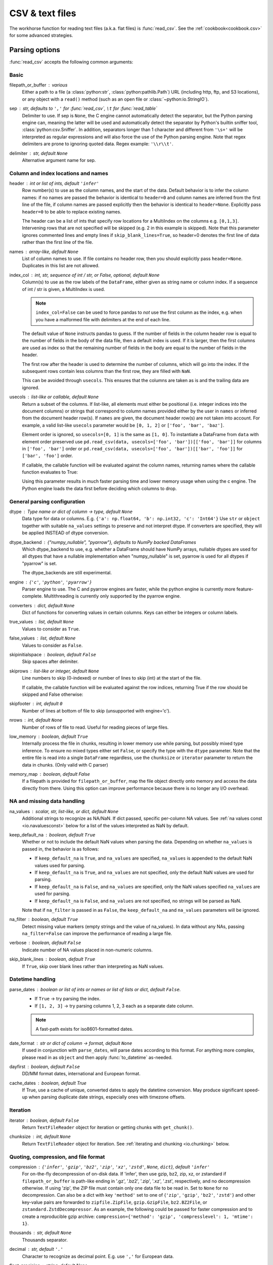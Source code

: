 .. _io.read_csv_table:

================
CSV & text files
================

The workhorse function for reading text files (a.k.a. flat files) is
:func:`read_csv`. See the :ref:`cookbook<cookbook.csv>` for some advanced strategies.

Parsing options
'''''''''''''''

:func:`read_csv` accepts the following common arguments:

Basic
+++++

filepath_or_buffer : various
  Either a path to a file (a :class:`python:str`, :class:`python:pathlib.Path`)
  URL (including http, ftp, and S3
  locations), or any object with a ``read()`` method (such as an open file or
  :class:`~python:io.StringIO`).
sep : str, defaults to ``','`` for :func:`read_csv`, ``\t`` for :func:`read_table`
  Delimiter to use. If sep is ``None``, the C engine cannot automatically detect
  the separator, but the Python parsing engine can, meaning the latter will be
  used and automatically detect the separator by Python's builtin sniffer tool,
  :class:`python:csv.Sniffer`. In addition, separators longer than 1 character and
  different from ``'\s+'`` will be interpreted as regular expressions and
  will also force the use of the Python parsing engine. Note that regex
  delimiters are prone to ignoring quoted data. Regex example: ``'\\r\\t'``.
delimiter : str, default ``None``
  Alternative argument name for sep.

Column and index locations and names
++++++++++++++++++++++++++++++++++++

header : int or list of ints, default ``'infer'``
  Row number(s) to use as the column names, and the start of the
  data. Default behavior is to infer the column names: if no names are
  passed the behavior is identical to ``header=0`` and column names
  are inferred from the first line of the file, if column names are
  passed explicitly then the behavior is identical to
  ``header=None``. Explicitly pass ``header=0`` to be able to replace
  existing names.

  The header can be a list of ints that specify row locations
  for a MultiIndex on the columns e.g. ``[0,1,3]``. Intervening rows
  that are not specified will be skipped (e.g. 2 in this example is
  skipped). Note that this parameter ignores commented lines and empty
  lines if ``skip_blank_lines=True``, so header=0 denotes the first
  line of data rather than the first line of the file.
names : array-like, default ``None``
  List of column names to use. If file contains no header row, then you should
  explicitly pass ``header=None``. Duplicates in this list are not allowed.
index_col : int, str, sequence of int / str, or False, optional, default ``None``
  Column(s) to use as the row labels of the ``DataFrame``, either given as
  string name or column index. If a sequence of int / str is given, a
  MultiIndex is used.

  .. note::
     ``index_col=False`` can be used to force pandas to *not* use the first
     column as the index, e.g. when you have a malformed file with delimiters at
     the end of each line.

  The default value of ``None`` instructs pandas to guess. If the number of
  fields in the column header row is equal to the number of fields in the body
  of the data file, then a default index is used.  If it is larger, then
  the first columns are used as index so that the remaining number of fields in
  the body are equal to the number of fields in the header.

  The first row after the header is used to determine the number of columns,
  which will go into the index. If the subsequent rows contain less columns
  than the first row, they are filled with ``NaN``.

  This can be avoided through ``usecols``. This ensures that the columns are
  taken as is and the trailing data are ignored.
usecols : list-like or callable, default ``None``
  Return a subset of the columns. If list-like, all elements must either
  be positional (i.e. integer indices into the document columns) or strings
  that correspond to column names provided either by the user in ``names`` or
  inferred from the document header row(s). If ``names`` are given, the document
  header row(s) are not taken into account. For example, a valid list-like
  ``usecols`` parameter would be ``[0, 1, 2]`` or ``['foo', 'bar', 'baz']``.

  Element order is ignored, so ``usecols=[0, 1]`` is the same as ``[1, 0]``. To
  instantiate a DataFrame from ``data`` with element order preserved use
  ``pd.read_csv(data, usecols=['foo', 'bar'])[['foo', 'bar']]`` for columns
  in ``['foo', 'bar']`` order or
  ``pd.read_csv(data, usecols=['foo', 'bar'])[['bar', 'foo']]`` for
  ``['bar', 'foo']`` order.

  If callable, the callable function will be evaluated against the column names,
  returning names where the callable function evaluates to True:

  .. ipython:: python

     import pandas as pd
     from io import StringIO

     data = "col1,col2,col3\na,b,1\na,b,2\nc,d,3"
     pd.read_csv(StringIO(data))
     pd.read_csv(StringIO(data), usecols=lambda x: x.upper() in ["COL1", "COL3"])

  Using this parameter results in much faster parsing time and lower memory usage
  when using the c engine. The Python engine loads the data first before deciding
  which columns to drop.

General parsing configuration
+++++++++++++++++++++++++++++

dtype : Type name or dict of column -> type, default ``None``
  Data type for data or columns. E.g. ``{'a': np.float64, 'b': np.int32, 'c': 'Int64'}``
  Use ``str`` or ``object`` together with suitable ``na_values`` settings to preserve
  and not interpret dtype. If converters are specified, they will be applied INSTEAD
  of dtype conversion.

  .. versionadded:: 1.5.0

     Support for defaultdict was added. Specify a defaultdict as input where
     the default determines the dtype of the columns which are not explicitly
     listed.

dtype_backend : {"numpy_nullable", "pyarrow"}, defaults to NumPy backed DataFrames
  Which dtype_backend to use, e.g. whether a DataFrame should have NumPy
  arrays, nullable dtypes are used for all dtypes that have a nullable
  implementation when "numpy_nullable" is set, pyarrow is used for all
  dtypes if "pyarrow" is set.

  The dtype_backends are still experimental.

  .. versionadded:: 2.0

engine : {``'c'``, ``'python'``, ``'pyarrow'``}
  Parser engine to use. The C and pyarrow engines are faster, while the python engine
  is currently more feature-complete. Multithreading is currently only supported by
  the pyarrow engine.

  .. versionadded:: 1.4.0

     The "pyarrow" engine was added as an *experimental* engine, and some features
     are unsupported, or may not work correctly, with this engine.
converters : dict, default ``None``
  Dict of functions for converting values in certain columns. Keys can either be
  integers or column labels.
true_values : list, default ``None``
  Values to consider as ``True``.
false_values : list, default ``None``
  Values to consider as ``False``.
skipinitialspace : boolean, default ``False``
  Skip spaces after delimiter.
skiprows : list-like or integer, default ``None``
  Line numbers to skip (0-indexed) or number of lines to skip (int) at the start
  of the file.

  If callable, the callable function will be evaluated against the row
  indices, returning True if the row should be skipped and False otherwise:

  .. ipython:: python

     from io import StringIO

     data = "col1,col2,col3\na,b,1\na,b,2\nc,d,3"
     pd.read_csv(StringIO(data))
     pd.read_csv(StringIO(data), skiprows=lambda x: x % 2 != 0)

skipfooter : int, default ``0``
  Number of lines at bottom of file to skip (unsupported with engine='c').

nrows : int, default ``None``
  Number of rows of file to read. Useful for reading pieces of large files.
low_memory : boolean, default ``True``
  Internally process the file in chunks, resulting in lower memory use
  while parsing, but possibly mixed type inference.  To ensure no mixed
  types either set ``False``, or specify the type with the ``dtype`` parameter.
  Note that the entire file is read into a single ``DataFrame`` regardless,
  use the ``chunksize`` or ``iterator`` parameter to return the data in chunks.
  (Only valid with C parser)
memory_map : boolean, default False
  If a filepath is provided for ``filepath_or_buffer``, map the file object
  directly onto memory and access the data directly from there. Using this
  option can improve performance because there is no longer any I/O overhead.

NA and missing data handling
++++++++++++++++++++++++++++

na_values : scalar, str, list-like, or dict, default ``None``
  Additional strings to recognize as NA/NaN. If dict passed, specific per-column
  NA values. See :ref:`na values const <io.navaluesconst>` below
  for a list of the values interpreted as NaN by default.

keep_default_na : boolean, default ``True``
  Whether or not to include the default NaN values when parsing the data.
  Depending on whether ``na_values`` is passed in, the behavior is as follows:

  * If ``keep_default_na`` is ``True``, and ``na_values`` are specified, ``na_values``
    is appended to the default NaN values used for parsing.
  * If ``keep_default_na`` is ``True``, and ``na_values`` are not specified, only
    the default NaN values are used for parsing.
  * If ``keep_default_na`` is ``False``, and ``na_values`` are specified, only
    the NaN values specified ``na_values`` are used for parsing.
  * If ``keep_default_na`` is ``False``, and ``na_values`` are not specified, no
    strings will be parsed as NaN.

  Note that if ``na_filter`` is passed in as ``False``, the ``keep_default_na`` and
  ``na_values`` parameters will be ignored.
na_filter : boolean, default ``True``
  Detect missing value markers (empty strings and the value of na_values). In
  data without any NAs, passing ``na_filter=False`` can improve the performance
  of reading a large file.
verbose : boolean, default ``False``
  Indicate number of NA values placed in non-numeric columns.
skip_blank_lines : boolean, default ``True``
  If ``True``, skip over blank lines rather than interpreting as NaN values.

.. _io.read_csv_table.datetime:

Datetime handling
+++++++++++++++++

parse_dates : boolean or list of ints or names or list of lists or dict, default ``False``.
  * If ``True`` -> try parsing the index.
  * If ``[1, 2, 3]`` ->  try parsing columns 1, 2, 3 each as a separate date
    column.

  .. note::
     A fast-path exists for iso8601-formatted dates.
date_format : str or dict of column -> format, default ``None``
   If used in conjunction with ``parse_dates``, will parse dates according to this
   format. For anything more complex,
   please read in as ``object`` and then apply :func:`to_datetime` as-needed.

   .. versionadded:: 2.0.0
dayfirst : boolean, default ``False``
  DD/MM format dates, international and European format.
cache_dates : boolean, default True
  If True, use a cache of unique, converted dates to apply the datetime
  conversion. May produce significant speed-up when parsing duplicate
  date strings, especially ones with timezone offsets.

Iteration
+++++++++

iterator : boolean, default ``False``
  Return ``TextFileReader`` object for iteration or getting chunks with
  ``get_chunk()``.
chunksize : int, default ``None``
  Return ``TextFileReader`` object for iteration. See :ref:`iterating and chunking
  <io.chunking>` below.

Quoting, compression, and file format
+++++++++++++++++++++++++++++++++++++

compression : {``'infer'``, ``'gzip'``, ``'bz2'``, ``'zip'``, ``'xz'``, ``'zstd'``, ``None``, ``dict``}, default ``'infer'``
  For on-the-fly decompression of on-disk data. If 'infer', then use gzip,
  bz2, zip, xz, or zstandard if ``filepath_or_buffer`` is path-like ending in '.gz', '.bz2',
  '.zip', '.xz', '.zst', respectively, and no decompression otherwise. If using 'zip',
  the ZIP file must contain only one data file to be read in.
  Set to ``None`` for no decompression. Can also be a dict with key ``'method'``
  set to one of {``'zip'``, ``'gzip'``, ``'bz2'``, ``'zstd'``} and other key-value pairs are
  forwarded to ``zipfile.ZipFile``, ``gzip.GzipFile``, ``bz2.BZ2File``, or ``zstandard.ZstdDecompressor``.
  As an example, the following could be passed for faster compression and to
  create a reproducible gzip archive:
  ``compression={'method': 'gzip', 'compresslevel': 1, 'mtime': 1}``.

  .. versionchanged:: 1.2.0 Previous versions forwarded dict entries for 'gzip' to ``gzip.open``.
thousands : str, default ``None``
  Thousands separator.
decimal : str, default ``'.'``
  Character to recognize as decimal point. E.g. use ``','`` for European data.
float_precision : string, default None
  Specifies which converter the C engine should use for floating-point values.
  The options are ``None`` for the ordinary converter, ``high`` for the
  high-precision converter, and ``round_trip`` for the round-trip converter.
lineterminator : str (length 1), default ``None``
  Character to break file into lines. Only valid with C parser.
quotechar : str (length 1)
  The character used to denote the start and end of a quoted item. Quoted items
  can include the delimiter and it will be ignored.
quoting : int or ``csv.QUOTE_*`` instance, default ``0``
  Control field quoting behavior per ``csv.QUOTE_*`` constants. Use one of
  ``QUOTE_MINIMAL`` (0), ``QUOTE_ALL`` (1), ``QUOTE_NONNUMERIC`` (2) or
  ``QUOTE_NONE`` (3).
doublequote : boolean, default ``True``
   When ``quotechar`` is specified and ``quoting`` is not ``QUOTE_NONE``,
   indicate whether or not to interpret two consecutive ``quotechar`` elements
   **inside** a field as a single ``quotechar`` element.
escapechar : str (length 1), default ``None``
  One-character string used to escape delimiter when quoting is ``QUOTE_NONE``.
comment : str, default ``None``
  Indicates remainder of line should not be parsed. If found at the beginning of
  a line, the line will be ignored altogether. This parameter must be a single
  character. Like empty lines (as long as ``skip_blank_lines=True``), fully
  commented lines are ignored by the parameter ``header`` but not by ``skiprows``.
  For example, if ``comment='#'``, parsing '#empty\\na,b,c\\n1,2,3' with
  ``header=0`` will result in 'a,b,c' being treated as the header.
encoding : str, default ``None``
  Encoding to use for UTF when reading/writing (e.g. ``'utf-8'``). `List of
  Python standard encodings
  <https://docs.python.org/3/library/codecs.html#standard-encodings>`_.
dialect : str or :class:`python:csv.Dialect` instance, default ``None``
  If provided, this parameter will override values (default or not) for the
  following parameters: ``delimiter``, ``doublequote``, ``escapechar``,
  ``skipinitialspace``, ``quotechar``, and ``quoting``. If it is necessary to
  override values, a ParserWarning will be issued. See :class:`python:csv.Dialect`
  documentation for more details.

Error handling
++++++++++++++

on_bad_lines : {{'error', 'warn', 'skip'}}, default 'error'
    Specifies what to do upon encountering a bad line (a line with too many fields).
    Allowed values are :

    - 'error', raise an ParserError when a bad line is encountered.
    - 'warn', print a warning when a bad line is encountered and skip that line.
    - 'skip', skip bad lines without raising or warning when they are encountered.

    .. versionadded:: 1.3.0

.. _io.dtypes:

Specifying column data types
''''''''''''''''''''''''''''

You can indicate the data type for the whole ``DataFrame`` or individual
columns:

.. ipython:: python

    import numpy as np
    from io import StringIO

    data = "a,b,c,d\n1,2,3,4\n5,6,7,8\n9,10,11"
    print(data)

    df = pd.read_csv(StringIO(data), dtype=object)
    df
    df["a"][0]
    df = pd.read_csv(StringIO(data), dtype={"b": object, "c": np.float64, "d": "Int64"})
    df.dtypes

Fortunately, pandas offers more than one way to ensure that your column(s)
contain only one ``dtype``. If you're unfamiliar with these concepts, you can
see :ref:`here<basics.dtypes>` to learn more about dtypes, and
:ref:`here<basics.object_conversion>` to learn more about ``object`` conversion in
pandas.


For instance, you can use the ``converters`` argument
of :func:`~pandas.read_csv`:

.. ipython:: python

    from io import StringIO

    data = "col_1\n1\n2\n'A'\n4.22"
    df = pd.read_csv(StringIO(data), converters={"col_1": str})
    df
    df["col_1"].apply(type).value_counts()

Or you can use the :func:`~pandas.to_numeric` function to coerce the
dtypes after reading in the data,

.. ipython:: python

    from io import StringIO

    df2 = pd.read_csv(StringIO(data))
    df2["col_1"] = pd.to_numeric(df2["col_1"], errors="coerce")
    df2
    df2["col_1"].apply(type).value_counts()

which will convert all valid parsing to floats, leaving the invalid parsing
as ``NaN``.

Ultimately, how you deal with reading in columns containing mixed dtypes
depends on your specific needs. In the case above, if you wanted to ``NaN`` out
the data anomalies, then :func:`~pandas.to_numeric` is probably your best option.
However, if you wanted for all the data to be coerced, no matter the type, then
using the ``converters`` argument of :func:`~pandas.read_csv` would certainly be
worth trying.

.. note::
   In some cases, reading in abnormal data with columns containing mixed dtypes
   will result in an inconsistent dataset. If you rely on pandas to infer the
   dtypes of your columns, the parsing engine will go and infer the dtypes for
   different chunks of the data, rather than the whole dataset at once. Consequently,
   you can end up with column(s) with mixed dtypes. For example,

   .. ipython:: python
        :okwarning:

        col_1 = list(range(500000)) + ["a", "b"] + list(range(500000))
        df = pd.DataFrame({"col_1": col_1})
        df.to_csv("foo.csv")
        mixed_df = pd.read_csv("foo.csv")
        mixed_df["col_1"].apply(type).value_counts()
        mixed_df["col_1"].dtype

   will result with ``mixed_df`` containing an ``int`` dtype for certain chunks
   of the column, and ``str`` for others due to the mixed dtypes from the
   data that was read in. It is important to note that the overall column will be
   marked with a ``dtype`` of ``object``, which is used for columns with mixed dtypes.

.. ipython:: python
   :suppress:

   import os

   os.remove("foo.csv")

Setting ``dtype_backend="numpy_nullable"`` will result in nullable dtypes for every column.

.. ipython:: python

   from io import StringIO

   data = """a,b,c,d,e,f,g,h,i,j
   1,2.5,True,a,,,,,12-31-2019,
   3,4.5,False,b,6,7.5,True,a,12-31-2019,
   """

   df = pd.read_csv(StringIO(data), dtype_backend="numpy_nullable", parse_dates=["i"])
   df
   df.dtypes

.. _io.categorical:

Specifying categorical dtype
''''''''''''''''''''''''''''

``Categorical`` columns can be parsed directly by specifying ``dtype='category'`` or
``dtype=CategoricalDtype(categories, ordered)``.

.. ipython:: python

   from io import StringIO

   data = "col1,col2,col3\na,b,1\na,b,2\nc,d,3"

   pd.read_csv(StringIO(data))
   pd.read_csv(StringIO(data)).dtypes
   pd.read_csv(StringIO(data), dtype="category").dtypes

Individual columns can be parsed as a ``Categorical`` using a dict
specification:

.. ipython:: python

   from io import StringIO

   pd.read_csv(StringIO(data), dtype={"col1": "category"}).dtypes

Specifying ``dtype='category'`` will result in an unordered ``Categorical``
whose ``categories`` are the unique values observed in the data. For more
control on the categories and order, create a
:class:`~pandas.api.types.CategoricalDtype` ahead of time, and pass that for
that column's ``dtype``.

.. ipython:: python

   from pandas.api.types import CategoricalDtype
   from io import StringIO

   dtype = CategoricalDtype(["d", "c", "b", "a"], ordered=True)
   pd.read_csv(StringIO(data), dtype={"col1": dtype}).dtypes

When using ``dtype=CategoricalDtype``, "unexpected" values outside of
``dtype.categories`` are treated as missing values.

.. ipython:: python

   from io import StringIO

   dtype = CategoricalDtype(["a", "b", "d"])  # No 'c'
   pd.read_csv(StringIO(data), dtype={"col1": dtype}).col1

This matches the behavior of :meth:`Categorical.set_categories`.

.. note::

   With ``dtype='category'``, the resulting categories will always be parsed
   as strings (object dtype). If the categories are numeric they can be
   converted using the :func:`to_numeric` function, or as appropriate, another
   converter such as :func:`to_datetime`.

   When ``dtype`` is a ``CategoricalDtype`` with homogeneous ``categories`` (
   all numeric, all datetimes, etc.), the conversion is done automatically.

   .. ipython:: python

      from io import StringIO

      df = pd.read_csv(StringIO(data), dtype="category")
      df.dtypes
      df["col3"]
      new_categories = pd.to_numeric(df["col3"].cat.categories)
      df["col3"] = df["col3"].cat.rename_categories(new_categories)
      df["col3"]


Naming and using columns
''''''''''''''''''''''''

.. _io.headers:

Handling column names
+++++++++++++++++++++

A file may or may not have a header row. pandas assumes the first row should be
used as the column names:

.. ipython:: python

    from io import StringIO

    data = "a,b,c\n1,2,3\n4,5,6\n7,8,9"
    print(data)
    pd.read_csv(StringIO(data))

By specifying the ``names`` argument in conjunction with ``header`` you can
indicate other names to use and whether or not to throw away the header row (if
any):

.. ipython:: python

    from io import StringIO

    print(data)
    pd.read_csv(StringIO(data), names=["foo", "bar", "baz"], header=0)
    pd.read_csv(StringIO(data), names=["foo", "bar", "baz"], header=None)

If the header is in a row other than the first, pass the row number to
``header``. This will skip the preceding rows:

.. ipython:: python

    from io import StringIO

    data = "skip this skip it\na,b,c\n1,2,3\n4,5,6\n7,8,9"
    pd.read_csv(StringIO(data), header=1)

.. note::

  Default behavior is to infer the column names: if no names are
  passed the behavior is identical to ``header=0`` and column names
  are inferred from the first non-blank line of the file, if column
  names are passed explicitly then the behavior is identical to
  ``header=None``.

.. _io.dupe_names:

Duplicate names parsing
'''''''''''''''''''''''

If the file or header contains duplicate names, pandas will by default
distinguish between them so as to prevent overwriting data:

.. ipython:: python

   from io import StringIO

   data = "a,b,a\n0,1,2\n3,4,5"
   pd.read_csv(StringIO(data))

There is no more duplicate data because duplicate columns 'X', ..., 'X' become
'X', 'X.1', ..., 'X.N'.

.. _io.usecols:

Filtering columns (``usecols``)
+++++++++++++++++++++++++++++++

The ``usecols`` argument allows you to select any subset of the columns in a
file, either using the column names, position numbers or a callable:

.. ipython:: python

    from io import StringIO

    data = "a,b,c,d\n1,2,3,foo\n4,5,6,bar\n7,8,9,baz"
    pd.read_csv(StringIO(data))
    pd.read_csv(StringIO(data), usecols=["b", "d"])
    pd.read_csv(StringIO(data), usecols=[0, 2, 3])
    pd.read_csv(StringIO(data), usecols=lambda x: x.upper() in ["A", "C"])

The ``usecols`` argument can also be used to specify which columns not to
use in the final result:

.. ipython:: python

   from io import StringIO

   pd.read_csv(StringIO(data), usecols=lambda x: x not in ["a", "c"])

In this case, the callable is specifying that we exclude the "a" and "c"
columns from the output.

Comments and empty lines
''''''''''''''''''''''''

.. _io.skiplines:

Ignoring line comments and empty lines
++++++++++++++++++++++++++++++++++++++

If the ``comment`` parameter is specified, then completely commented lines will
be ignored. By default, completely blank lines will be ignored as well.

.. ipython:: python

   from io import StringIO

   data = "\na,b,c\n  \n# commented line\n1,2,3\n\n4,5,6"
   print(data)
   pd.read_csv(StringIO(data), comment="#")

If ``skip_blank_lines=False``, then ``read_csv`` will not ignore blank lines:

.. ipython:: python

   from io import StringIO

   data = "a,b,c\n\n1,2,3\n\n\n4,5,6"
   pd.read_csv(StringIO(data), skip_blank_lines=False)

.. warning::

   The presence of ignored lines might create ambiguities involving line numbers;
   the parameter ``header`` uses row numbers (ignoring commented/empty
   lines), while ``skiprows`` uses line numbers (including commented/empty lines):

   .. ipython:: python

      from io import StringIO

      data = "#comment\na,b,c\nA,B,C\n1,2,3"
      pd.read_csv(StringIO(data), comment="#", header=1)
      data = "A,B,C\n#comment\na,b,c\n1,2,3"
      pd.read_csv(StringIO(data), comment="#", skiprows=2)

   If both ``header`` and ``skiprows`` are specified, ``header`` will be
   relative to the end of ``skiprows``. For example:

.. ipython:: python

   from io import StringIO

   data = (
       "# empty\n"
       "# second empty line\n"
       "# third emptyline\n"
       "X,Y,Z\n"
       "1,2,3\n"
       "A,B,C\n"
       "1,2.,4.\n"
       "5.,NaN,10.0\n"
   )
   print(data)
   pd.read_csv(StringIO(data), comment="#", skiprows=4, header=1)

.. _io.comments:

Comments
++++++++

Sometimes comments or meta data may be included in a file:

.. ipython:: python

   data = (
       "ID,level,category\n"
       "Patient1,123000,x # really unpleasant\n"
       "Patient2,23000,y # wouldn't take his medicine\n"
       "Patient3,1234018,z # awesome"
   )
   with open("tmp.csv", "w") as fh:
       fh.write(data)

   print(open("tmp.csv").read())

By default, the parser includes the comments in the output:

.. ipython:: python

   df = pd.read_csv("tmp.csv")
   df

We can suppress the comments using the ``comment`` keyword:

.. ipython:: python

   df = pd.read_csv("tmp.csv", comment="#")
   df

.. ipython:: python
   :suppress:

   os.remove("tmp.csv")

.. _io.unicode:

Dealing with Unicode data
'''''''''''''''''''''''''

The ``encoding`` argument should be used for encoded unicode data, which will
result in byte strings being decoded to unicode in the result:

.. ipython:: python

   from io import BytesIO

   data = b"word,length\n" b"Tr\xc3\xa4umen,7\n" b"Gr\xc3\xbc\xc3\x9fe,5"
   data = data.decode("utf8").encode("latin-1")
   df = pd.read_csv(BytesIO(data), encoding="latin-1")
   df
   df["word"][1]

Some formats which encode all characters as multiple bytes, like UTF-16, won't
parse correctly at all without specifying the encoding. `Full list of Python
standard encodings
<https://docs.python.org/3/library/codecs.html#standard-encodings>`_.

.. _io.index_col:

Index columns and trailing delimiters
'''''''''''''''''''''''''''''''''''''

If a file has one more column of data than the number of column names, the
first column will be used as the ``DataFrame``'s row names:

.. ipython:: python

    from io import StringIO

    data = "a,b,c\n4,apple,bat,5.7\n8,orange,cow,10"
    pd.read_csv(StringIO(data))

.. ipython:: python

    from io import StringIO

    data = "index,a,b,c\n4,apple,bat,5.7\n8,orange,cow,10"
    pd.read_csv(StringIO(data), index_col=0)

Ordinarily, you can achieve this behavior using the ``index_col`` option.

There are some exception cases when a file has been prepared with delimiters at
the end of each data line, confusing the parser. To explicitly disable the
index column inference and discard the last column, pass ``index_col=False``:

.. ipython:: python

    from io import StringIO

    data = "a,b,c\n4,apple,bat,\n8,orange,cow,"
    print(data)
    pd.read_csv(StringIO(data))
    pd.read_csv(StringIO(data), index_col=False)

If a subset of data is being parsed using the ``usecols`` option, the
``index_col`` specification is based on that subset, not the original data.

.. ipython:: python

    from io import StringIO

    data = "a,b,c\n4,apple,bat,\n8,orange,cow,"
    print(data)
    pd.read_csv(StringIO(data), usecols=["b", "c"])
    pd.read_csv(StringIO(data), usecols=["b", "c"], index_col=0)

.. _io.parse_dates:

Date Handling
'''''''''''''

Specifying date columns
+++++++++++++++++++++++

To better facilitate working with datetime data, :func:`read_csv`
uses the keyword arguments ``parse_dates`` and ``date_format``
to allow users to specify a variety of columns and date/time formats to turn the
input text data into ``datetime`` objects.

The simplest case is to just pass in ``parse_dates=True``:

.. ipython:: python

   with open("foo.csv", mode="w") as f:
       f.write("date,A,B,C\n20090101,a,1,2\n20090102,b,3,4\n20090103,c,4,5")

   # Use a column as an index, and parse it as dates.
   df = pd.read_csv("foo.csv", index_col=0, parse_dates=True)
   df

   # These are Python datetime objects
   df.index

It is often the case that we may want to store date and time data separately,
or store various date fields separately. the ``parse_dates`` keyword can be
used to specify columns to parse the dates and/or times.


.. note::
   If a column or index contains an unparsable date, the entire column or
   index will be returned unaltered as an object data type. For non-standard
   datetime parsing, use :func:`to_datetime` after ``pd.read_csv``.


.. note::
   read_csv has a fast_path for parsing datetime strings in iso8601 format,
   e.g "2000-01-01T00:01:02+00:00" and similar variations. If you can arrange
   for your data to store datetimes in this format, load times will be
   significantly faster, ~20x has been observed.


Date parsing functions
++++++++++++++++++++++

Finally, the parser allows you to specify a custom ``date_format``.
Performance-wise, you should try these methods of parsing dates in order:

1. If you know the format, use ``date_format``, e.g.:
   ``date_format="%d/%m/%Y"`` or ``date_format={column_name: "%d/%m/%Y"}``.

2. If you different formats for different columns, or want to pass any extra options (such
   as ``utc``) to ``to_datetime``, then you should read in your data as ``object`` dtype, and
   then use ``to_datetime``.


.. _io.csv.mixed_timezones:

Parsing a CSV with mixed timezones
++++++++++++++++++++++++++++++++++

pandas cannot natively represent a column or index with mixed timezones. If your CSV
file contains columns with a mixture of timezones, the default result will be
an object-dtype column with strings, even with ``parse_dates``.
To parse the mixed-timezone values as a datetime column, read in as ``object`` dtype and
then call :func:`to_datetime` with ``utc=True``.


.. ipython:: python

   from io import StringIO

   content = """\
   a
   2000-01-01T00:00:00+05:00
   2000-01-01T00:00:00+06:00"""
   df = pd.read_csv(StringIO(content))
   df["a"] = pd.to_datetime(df["a"], utc=True)
   df["a"]


.. _io.dayfirst:


Inferring datetime format
+++++++++++++++++++++++++

Here are some examples of datetime strings that can be guessed (all
representing December 30th, 2011 at 00:00:00):

* "20111230"
* "2011/12/30"
* "20111230 00:00:00"
* "12/30/2011 00:00:00"
* "30/Dec/2011 00:00:00"
* "30/December/2011 00:00:00"

Note that format inference is sensitive to ``dayfirst``.  With
``dayfirst=True``, it will guess "01/12/2011" to be December 1st. With
``dayfirst=False`` (default) it will guess "01/12/2011" to be January 12th.

If you try to parse a column of date strings, pandas will attempt to guess the format
from the first non-NaN element, and will then parse the rest of the column with that
format. If pandas fails to guess the format (for example if your first string is
``'01 December US/Pacific 2000'``), then a warning will be raised and each
row will be parsed individually by ``dateutil.parser.parse``. The safest
way to parse dates is to explicitly set ``format=``.

.. ipython:: python

   df = pd.read_csv(
       "foo.csv",
       index_col=0,
       parse_dates=True,
   )
   df

In the case that you have mixed datetime formats within the same column, you can
pass  ``format='mixed'``

.. ipython:: python

   from io import StringIO

   data = StringIO("date\n12 Jan 2000\n2000-01-13\n")
   df = pd.read_csv(data)
   df['date'] = pd.to_datetime(df['date'], format='mixed')
   df

or, if your datetime formats are all ISO8601 (possibly not identically-formatted):

.. ipython:: python

   from io import StringIO

   data = StringIO("date\n2020-01-01\n2020-01-01 03:00\n")
   df = pd.read_csv(data)
   df['date'] = pd.to_datetime(df['date'], format='ISO8601')
   df

.. ipython:: python
   :suppress:

   os.remove("foo.csv")

International date formats
++++++++++++++++++++++++++

While US date formats tend to be MM/DD/YYYY, many international formats use
DD/MM/YYYY instead. For convenience, a ``dayfirst`` keyword is provided:

.. ipython:: python

   data = "date,value,cat\n1/6/2000,5,a\n2/6/2000,10,b\n3/6/2000,15,c"
   print(data)
   with open("tmp.csv", "w") as fh:
       fh.write(data)

   pd.read_csv("tmp.csv", parse_dates=[0])
   pd.read_csv("tmp.csv", dayfirst=True, parse_dates=[0])

.. ipython:: python
   :suppress:

   os.remove("tmp.csv")

Writing CSVs to binary file objects
+++++++++++++++++++++++++++++++++++

.. versionadded:: 1.2.0

``df.to_csv(..., mode="wb")`` allows writing a CSV to a file object
opened binary mode. In most cases, it is not necessary to specify
``mode`` as pandas will auto-detect whether the file object is
opened in text or binary mode.

.. ipython:: python

   import io

   data = pd.DataFrame([0, 1, 2])
   buffer = io.BytesIO()
   data.to_csv(buffer, encoding="utf-8", compression="gzip")

.. _io.float_precision:

Specifying method for floating-point conversion
'''''''''''''''''''''''''''''''''''''''''''''''

The parameter ``float_precision`` can be specified in order to use
a specific floating-point converter during parsing with the C engine.
The options are the ordinary converter, the high-precision converter, and
the round-trip converter (which is guaranteed to round-trip values after
writing to a file). For example:

.. ipython:: python

   from io import StringIO

   val = "0.3066101993807095471566981359501369297504425048828125"
   data = "a,b,c\n1,2,{0}".format(val)
   abs(
       pd.read_csv(
           StringIO(data),
           engine="c",
           float_precision=None,
       )["c"][0] - float(val)
   )
   abs(
       pd.read_csv(
           StringIO(data),
           engine="c",
           float_precision="high",
       )["c"][0] - float(val)
   )
   abs(
       pd.read_csv(StringIO(data), engine="c", float_precision="round_trip")["c"][0]
       - float(val)
   )


.. _io.thousands:

Thousand separators
'''''''''''''''''''

For large numbers that have been written with a thousands separator, you can
set the ``thousands`` keyword to a string of length 1 so that integers will be parsed
correctly.

By default, numbers with a thousands separator will be parsed as strings:

.. ipython:: python

   data = (
       "ID|level|category\n"
       "Patient1|123,000|x\n"
       "Patient2|23,000|y\n"
       "Patient3|1,234,018|z"
   )

   with open("tmp.csv", "w") as fh:
       fh.write(data)

   df = pd.read_csv("tmp.csv", sep="|")
   df

   df.level.dtype

The ``thousands`` keyword allows integers to be parsed correctly:

.. ipython:: python

    df = pd.read_csv("tmp.csv", sep="|", thousands=",")
    df

    df.level.dtype

.. ipython:: python
   :suppress:

   os.remove("tmp.csv")

.. _io.na_values:

NA values
'''''''''

To control which values are parsed as missing values (which are signified by
``NaN``), specify a string in ``na_values``. If you specify a list of strings,
then all values in it are considered to be missing values. If you specify a
number (a ``float``, like ``5.0`` or an ``integer`` like ``5``), the
corresponding equivalent values will also imply a missing value (in this case
effectively ``[5.0, 5]`` are recognized as ``NaN``).

To completely override the default values that are recognized as missing, specify ``keep_default_na=False``.

.. _io.navaluesconst:

The default ``NaN`` recognized values are ``['-1.#IND', '1.#QNAN', '1.#IND', '-1.#QNAN', '#N/A N/A', '#N/A', 'N/A',
'n/a', 'NA', '<NA>', '#NA', 'NULL', 'null', 'NaN', '-NaN', 'nan', '-nan', 'None', '']``.

Let us consider some examples:

.. code-block:: python

   pd.read_csv("path_to_file.csv", na_values=[5])

In the example above ``5`` and ``5.0`` will be recognized as ``NaN``, in
addition to the defaults. A string will first be interpreted as a numerical
``5``, then as a ``NaN``.

.. code-block:: python

   pd.read_csv("path_to_file.csv", keep_default_na=False, na_values=[""])

Above, only an empty field will be recognized as ``NaN``.

.. code-block:: python

   pd.read_csv("path_to_file.csv", keep_default_na=False, na_values=["NA", "0"])

Above, both ``NA`` and ``0`` as strings are ``NaN``.

.. code-block:: python

   pd.read_csv("path_to_file.csv", na_values=["Nope"])

The default values, in addition to the string ``"Nope"`` are recognized as
``NaN``.

.. _io.infinity:

Infinity
''''''''

``inf`` like values will be parsed as ``np.inf`` (positive infinity), and ``-inf`` as ``-np.inf`` (negative infinity).
These will ignore the case of the value, meaning ``Inf``, will also be parsed as ``np.inf``.

.. _io.boolean:

Boolean values
''''''''''''''

The common values ``True``, ``False``, ``TRUE``, and ``FALSE`` are all
recognized as boolean. Occasionally you might want to recognize other values
as being boolean. To do this, use the ``true_values`` and ``false_values``
options as follows:

.. ipython:: python

    from io import StringIO

    data = "a,b,c\n1,Yes,2\n3,No,4"
    print(data)
    pd.read_csv(StringIO(data))
    pd.read_csv(StringIO(data), true_values=["Yes"], false_values=["No"])

.. _io.bad_lines:

Handling "bad" lines
''''''''''''''''''''

Some files may have malformed lines with too few fields or too many. Lines with
too few fields will have NA values filled in the trailing fields. Lines with
too many fields will raise an error by default:

.. ipython:: python
    :okexcept:

    from io import StringIO

    data = "a,b,c\n1,2,3\n4,5,6,7\n8,9,10"
    pd.read_csv(StringIO(data))

You can elect to skip bad lines:

.. ipython:: python

    from io import StringIO

    data = "a,b,c\n1,2,3\n4,5,6,7\n8,9,10"
    pd.read_csv(StringIO(data), on_bad_lines="skip")

.. versionadded:: 1.4.0

Or pass a callable function to handle the bad line if ``engine="python"``.
The bad line will be a list of strings that was split by the ``sep``:

.. ipython:: python

    from io import StringIO

    external_list = []
    def bad_lines_func(line):
        external_list.append(line)
        return line[-3:]
    pd.read_csv(StringIO(data), on_bad_lines=bad_lines_func, engine="python")
    external_list

.. note::

   The callable function will handle only a line with too many fields.
   Bad lines caused by other errors will be silently skipped.

   .. ipython:: python

      from io import StringIO

      bad_lines_func = lambda line: print(line)

      data = 'name,type\nname a,a is of type a\nname b,"b\" is of type b"'
      data
      pd.read_csv(StringIO(data), on_bad_lines=bad_lines_func, engine="python")

   The line was not processed in this case, as a "bad line" here is caused by an escape character.

You can also use the ``usecols`` parameter to eliminate extraneous column
data that appear in some lines but not others:

.. ipython:: python
   :okexcept:

   from io import StringIO

   pd.read_csv(StringIO(data), usecols=[0, 1, 2])

In case you want to keep all data including the lines with too many fields, you can
specify a sufficient number of ``names``. This ensures that lines with not enough
fields are filled with ``NaN``.

.. ipython:: python

   from io import StringIO

   pd.read_csv(StringIO(data), names=['a', 'b', 'c', 'd'])

.. _io.dialect:

Dialect
'''''''

The ``dialect`` keyword gives greater flexibility in specifying the file format.
By default it uses the Excel dialect but you can specify either the dialect name
or a :class:`python:csv.Dialect` instance.

Suppose you had data with unenclosed quotes:

.. ipython:: python

   data = "label1,label2,label3\n" 'index1,"a,c,e\n' "index2,b,d,f"
   print(data)

By default, ``read_csv`` uses the Excel dialect and treats the double quote as
the quote character, which causes it to fail when it finds a newline before it
finds the closing double quote.

We can get around this using ``dialect``:

.. ipython:: python
   :okwarning:

   import csv
   from io import StringIO

   dia = csv.excel()
   dia.quoting = csv.QUOTE_NONE
   pd.read_csv(StringIO(data), dialect=dia)

All of the dialect options can be specified separately by keyword arguments:

.. ipython:: python

    from io import StringIO

    data = "a,b,c~1,2,3~4,5,6"
    pd.read_csv(StringIO(data), lineterminator="~")

Another common dialect option is ``skipinitialspace``, to skip any whitespace
after a delimiter:

.. ipython:: python

   from io import StringIO

   data = "a, b, c\n1, 2, 3\n4, 5, 6"
   print(data)
   pd.read_csv(StringIO(data), skipinitialspace=True)

The parsers make every attempt to "do the right thing" and not be fragile. Type
inference is a pretty big deal. If a column can be coerced to integer dtype
without altering the contents, the parser will do so. Any non-numeric
columns will come through as object dtype as with the rest of pandas objects.

.. _io.quoting:

Quoting and Escape Characters
'''''''''''''''''''''''''''''

Quotes (and other escape characters) in embedded fields can be handled in any
number of ways. One way is to use backslashes; to properly parse this data, you
should pass the ``escapechar`` option:

.. ipython:: python

   from io import StringIO

   data = 'a,b\n"hello, \\"Bob\\", nice to see you",5'
   print(data)
   pd.read_csv(StringIO(data), escapechar="\\")

.. _io.fwf_reader:
.. _io.fwf:

Files with fixed width columns
''''''''''''''''''''''''''''''

While :func:`read_csv` reads delimited data, the :func:`read_fwf` function works
with data files that have known and fixed column widths. The function parameters
to ``read_fwf`` are largely the same as ``read_csv`` with two extra parameters, and
a different usage of the ``delimiter`` parameter:

* ``colspecs``: A list of pairs (tuples) giving the extents of the
  fixed-width fields of each line as half-open intervals (i.e.,  [from, to[ ).
  String value 'infer' can be used to instruct the parser to try detecting
  the column specifications from the first 100 rows of the data. Default
  behavior, if not specified, is to infer.
* ``widths``: A list of field widths which can be used instead of 'colspecs'
  if the intervals are contiguous.
* ``delimiter``: Characters to consider as filler characters in the fixed-width file.
  Can be used to specify the filler character of the fields
  if it is not spaces (e.g., '~').

Consider a typical fixed-width data file:

.. ipython:: python

   data1 = (
       "id8141    360.242940   149.910199   11950.7\n"
       "id1594    444.953632   166.985655   11788.4\n"
       "id1849    364.136849   183.628767   11806.2\n"
       "id1230    413.836124   184.375703   11916.8\n"
       "id1948    502.953953   173.237159   12468.3"
   )
   with open("bar.csv", "w") as f:
       f.write(data1)

In order to parse this file into a ``DataFrame``, we simply need to supply the
column specifications to the ``read_fwf`` function along with the file name:

.. ipython:: python

   # Column specifications are a list of half-intervals
   colspecs = [(0, 6), (8, 20), (21, 33), (34, 43)]
   df = pd.read_fwf("bar.csv", colspecs=colspecs, header=None, index_col=0)
   df

Note how the parser automatically picks column names X.<column number> when
``header=None`` argument is specified. Alternatively, you can supply just the
column widths for contiguous columns:

.. ipython:: python

   # Widths are a list of integers
   widths = [6, 14, 13, 10]
   df = pd.read_fwf("bar.csv", widths=widths, header=None)
   df

The parser will take care of extra white spaces around the columns
so it's ok to have extra separation between the columns in the file.

By default, ``read_fwf`` will try to infer the file's ``colspecs`` by using the
first 100 rows of the file. It can do it only in cases when the columns are
aligned and correctly separated by the provided ``delimiter`` (default delimiter
is whitespace).

.. ipython:: python

   df = pd.read_fwf("bar.csv", header=None, index_col=0)
   df

``read_fwf`` supports the ``dtype`` parameter for specifying the types of
parsed columns to be different from the inferred type.

.. ipython:: python

   pd.read_fwf("bar.csv", header=None, index_col=0).dtypes
   pd.read_fwf("bar.csv", header=None, dtype={2: "object"}).dtypes

.. ipython:: python
   :suppress:

   os.remove("bar.csv")


Indexes
'''''''

Files with an "implicit" index column
+++++++++++++++++++++++++++++++++++++

Consider a file with one less entry in the header than the number of data
column:

.. ipython:: python

   data = "A,B,C\n20090101,a,1,2\n20090102,b,3,4\n20090103,c,4,5"
   print(data)
   with open("foo.csv", "w") as f:
       f.write(data)

In this special case, ``read_csv`` assumes that the first column is to be used
as the index of the ``DataFrame``:

.. ipython:: python

   pd.read_csv("foo.csv")

Note that the dates weren't automatically parsed. In that case you would need
to do as before:

.. ipython:: python

   df = pd.read_csv("foo.csv", parse_dates=True)
   df.index

.. ipython:: python
   :suppress:

   os.remove("foo.csv")


Reading an index with a ``MultiIndex``
++++++++++++++++++++++++++++++++++++++

.. _io.csv_multiindex:

Suppose you have data indexed by two columns:

.. ipython:: python

   data = 'year,indiv,zit,xit\n1977,"A",1.2,.6\n1977,"B",1.5,.5'
   print(data)
   with open("mindex_ex.csv", mode="w") as f:
       f.write(data)

The ``index_col`` argument to ``read_csv`` can take a list of
column numbers to turn multiple columns into a ``MultiIndex`` for the index of the
returned object:

.. ipython:: python

   df = pd.read_csv("mindex_ex.csv", index_col=[0, 1])
   df
   df.loc[1977]

.. ipython:: python
   :suppress:

   os.remove("mindex_ex.csv")

.. _io.multi_index_columns:

Reading columns with a ``MultiIndex``
+++++++++++++++++++++++++++++++++++++

By specifying list of row locations for the ``header`` argument, you
can read in a ``MultiIndex`` for the columns. Specifying non-consecutive
rows will skip the intervening rows.

.. ipython:: python

   mi_idx = pd.MultiIndex.from_arrays([[1, 2, 3, 4], list("abcd")], names=list("ab"))
   mi_col = pd.MultiIndex.from_arrays([[1, 2], list("ab")], names=list("cd"))
   df = pd.DataFrame(np.ones((4, 2)), index=mi_idx, columns=mi_col)
   df.to_csv("mi.csv")
   print(open("mi.csv").read())
   pd.read_csv("mi.csv", header=[0, 1, 2, 3], index_col=[0, 1])

``read_csv`` is also able to interpret a more common format
of multi-columns indices.

.. ipython:: python

   data = ",a,a,a,b,c,c\n,q,r,s,t,u,v\none,1,2,3,4,5,6\ntwo,7,8,9,10,11,12"
   print(data)
   with open("mi2.csv", "w") as fh:
       fh.write(data)

   pd.read_csv("mi2.csv", header=[0, 1], index_col=0)

.. note::
   If an ``index_col`` is not specified (e.g. you don't have an index, or wrote it
   with ``df.to_csv(..., index=False)``, then any ``names`` on the columns index will
   be *lost*.

.. ipython:: python
   :suppress:

   os.remove("mi.csv")
   os.remove("mi2.csv")

.. _io.sniff:

Automatically "sniffing" the delimiter
''''''''''''''''''''''''''''''''''''''

``read_csv`` is capable of inferring delimited (not necessarily
comma-separated) files, as pandas uses the :class:`python:csv.Sniffer`
class of the csv module. For this, you have to specify ``sep=None``.

.. ipython:: python

   df = pd.DataFrame(np.random.randn(10, 4))
   df.to_csv("tmp2.csv", sep=":", index=False)
   pd.read_csv("tmp2.csv", sep=None, engine="python")

.. ipython:: python
   :suppress:

   os.remove("tmp2.csv")

.. _io.multiple_files:

Reading multiple files to create a single DataFrame
'''''''''''''''''''''''''''''''''''''''''''''''''''

It's best to use :func:`~pandas.concat` to combine multiple files.
See the :ref:`cookbook<cookbook.csv.multiple_files>` for an example.

.. _io.chunking:

Iterating through files chunk by chunk
''''''''''''''''''''''''''''''''''''''

Suppose you wish to iterate through a (potentially very large) file lazily
rather than reading the entire file into memory, such as the following:


.. ipython:: python

   df = pd.DataFrame(np.random.randn(10, 4))
   df.to_csv("tmp.csv", index=False)
   table = pd.read_csv("tmp.csv")
   table


By specifying a ``chunksize`` to ``read_csv``, the return
value will be an iterable object of type ``TextFileReader``:

.. ipython:: python

   with pd.read_csv("tmp.csv", chunksize=4) as reader:
       print(reader)
       for chunk in reader:
           print(chunk)

.. versionchanged:: 1.2

  ``read_csv/json/sas`` return a context-manager when iterating through a file.

Specifying ``iterator=True`` will also return the ``TextFileReader`` object:

.. ipython:: python

   with pd.read_csv("tmp.csv", iterator=True) as reader:
       print(reader.get_chunk(5))

.. ipython:: python
   :suppress:

   os.remove("tmp.csv")

Specifying the parser engine
''''''''''''''''''''''''''''

pandas currently supports three engines, the C engine, the python engine, and an experimental
pyarrow engine (requires the ``pyarrow`` package). In general, the pyarrow engine is fastest
on larger workloads and is equivalent in speed to the C engine on most other workloads.
The python engine tends to be slower than the pyarrow and C engines on most workloads. However,
the pyarrow engine is much less robust than the C engine, which lacks a few features compared to the
Python engine.

Where possible, pandas uses the C parser (specified as ``engine='c'``), but it may fall
back to Python if C-unsupported options are specified.

Currently, options unsupported by the C and pyarrow engines include:

* ``sep`` other than a single character (e.g. regex separators)
* ``skipfooter``

Specifying any of the above options will produce a ``ParserWarning`` unless the
python engine is selected explicitly using ``engine='python'``.

Options that are unsupported by the pyarrow engine which are not covered by the list above include:

* ``float_precision``
* ``chunksize``
* ``comment``
* ``nrows``
* ``thousands``
* ``memory_map``
* ``dialect``
* ``on_bad_lines``
* ``quoting``
* ``lineterminator``
* ``converters``
* ``decimal``
* ``iterator``
* ``dayfirst``
* ``verbose``
* ``skipinitialspace``
* ``low_memory``

Specifying these options with ``engine='pyarrow'`` will raise a ``ValueError``.

.. _io.remote:

Reading/writing remote files
''''''''''''''''''''''''''''

You can pass in a URL to read or write remote files to many of pandas' IO
functions - the following example shows reading a CSV file:

.. code-block:: python

   df = pd.read_csv("https://download.bls.gov/pub/time.series/cu/cu.item", sep="\t")

.. versionadded:: 1.3.0

A custom header can be sent alongside HTTP(s) requests by passing a dictionary
of header key value mappings to the ``storage_options`` keyword argument as shown below:

.. code-block:: python

   headers = {"User-Agent": "pandas"}
   df = pd.read_csv(
       "https://download.bls.gov/pub/time.series/cu/cu.item",
       sep="\t",
       storage_options=headers
   )

All URLs which are not local files or HTTP(s) are handled by
`fsspec`_, if installed, and its various filesystem implementations
(including Amazon S3, Google Cloud, SSH, FTP, webHDFS...).
Some of these implementations will require additional packages to be
installed, for example
S3 URLs require the `s3fs
<https://pypi.org/project/s3fs/>`_ library:

.. code-block:: python

   df = pd.read_json("s3://pandas-test/adatafile.json")

When dealing with remote storage systems, you might need
extra configuration with environment variables or config files in
special locations. For example, to access data in your S3 bucket,
you will need to define credentials in one of the several ways listed in
the `S3Fs documentation
<https://s3fs.readthedocs.io/en/latest/#credentials>`_. The same is true
for several of the storage backends, and you should follow the links
at `fsimpl1`_ for implementations built into ``fsspec`` and `fsimpl2`_
for those not included in the main ``fsspec``
distribution.

You can also pass parameters directly to the backend driver. Since ``fsspec`` does not
utilize the ``AWS_S3_HOST`` environment variable, we can directly define a
dictionary containing the endpoint_url and pass the object into the storage
option parameter:

.. code-block:: python

   storage_options = {"client_kwargs": {"endpoint_url": "http://127.0.0.1:5555"}}
   df = pd.read_json("s3://pandas-test/test-1", storage_options=storage_options)

More sample configurations and documentation can be found at `S3Fs documentation
<https://s3fs.readthedocs.io/en/latest/index.html?highlight=host#s3-compatible-storage>`__.

If you do *not* have S3 credentials, you can still access public
data by specifying an anonymous connection, such as

.. versionadded:: 1.2.0

.. code-block:: python

   pd.read_csv(
       "s3://ncei-wcsd-archive/data/processed/SH1305/18kHz/SaKe2013"
       "-D20130523-T080854_to_SaKe2013-D20130523-T085643.csv",
       storage_options={"anon": True},
   )

``fsspec`` also allows complex URLs, for accessing data in compressed
archives, local caching of files, and more. To locally cache the above
example, you would modify the call to

.. code-block:: python

   pd.read_csv(
       "simplecache::s3://ncei-wcsd-archive/data/processed/SH1305/18kHz/"
       "SaKe2013-D20130523-T080854_to_SaKe2013-D20130523-T085643.csv",
       storage_options={"s3": {"anon": True}},
   )

where we specify that the "anon" parameter is meant for the "s3" part of
the implementation, not to the caching implementation. Note that this caches to a temporary
directory for the duration of the session only, but you can also specify
a permanent store.

.. _fsspec: https://filesystem-spec.readthedocs.io/en/latest/
.. _fsimpl1: https://filesystem-spec.readthedocs.io/en/latest/api.html#built-in-implementations
.. _fsimpl2: https://filesystem-spec.readthedocs.io/en/latest/api.html#other-known-implementations

Writing out data
''''''''''''''''

.. _io.store_in_csv:

Writing to CSV format
+++++++++++++++++++++

The ``Series`` and ``DataFrame`` objects have an instance method ``to_csv`` which
allows storing the contents of the object as a comma-separated-values file. The
function takes a number of arguments. Only the first is required.

* ``path_or_buf``: A string path to the file to write or a file object.  If a file object it must be opened with ``newline=''``
* ``sep`` : Field delimiter for the output file (default ",")
* ``na_rep``: A string representation of a missing value (default '')
* ``float_format``: Format string for floating point numbers
* ``columns``: Columns to write (default None)
* ``header``: Whether to write out the column names (default True)
* ``index``: whether to write row (index) names (default True)
* ``index_label``: Column label(s) for index column(s) if desired. If None
  (default), and ``header`` and ``index`` are True, then the index names are
  used. (A sequence should be given if the ``DataFrame`` uses MultiIndex).
* ``mode`` : Python write mode, default 'w'
* ``encoding``: a string representing the encoding to use if the contents are
  non-ASCII, for Python versions prior to 3
* ``lineterminator``: Character sequence denoting line end (default ``os.linesep``)
* ``quoting``: Set quoting rules as in csv module (default csv.QUOTE_MINIMAL). Note that if you have set a ``float_format`` then floats are converted to strings and csv.QUOTE_NONNUMERIC will treat them as non-numeric
* ``quotechar``: Character used to quote fields (default '"')
* ``doublequote``: Control quoting of ``quotechar`` in fields (default True)
* ``escapechar``: Character used to escape ``sep`` and ``quotechar`` when
  appropriate (default None)
* ``chunksize``: Number of rows to write at a time
* ``date_format``: Format string for datetime objects

Writing a formatted string
++++++++++++++++++++++++++

.. _io.formatting:

The ``DataFrame`` object has an instance method ``to_string`` which allows control
over the string representation of the object. All arguments are optional:

* ``buf`` default None, for example a StringIO object
* ``columns`` default None, which columns to write
* ``col_space`` default None, minimum width of each column.
* ``na_rep`` default ``NaN``, representation of NA value
* ``formatters`` default None, a dictionary (by column) of functions each of
  which takes a single argument and returns a formatted string
* ``float_format`` default None, a function which takes a single (float)
  argument and returns a formatted string; to be applied to floats in the
  ``DataFrame``.
* ``sparsify`` default True, set to False for a ``DataFrame`` with a hierarchical
  index to print every MultiIndex key at each row.
* ``index_names`` default True, will print the names of the indices
* ``index`` default True, will print the index (ie, row labels)
* ``header`` default True, will print the column labels
* ``justify`` default ``left``, will print column headers left- or
  right-justified

The ``Series`` object also has a ``to_string`` method, but with only the ``buf``,
``na_rep``, ``float_format`` arguments. There is also a ``length`` argument
which, if set to ``True``, will additionally output the length of the Series.
